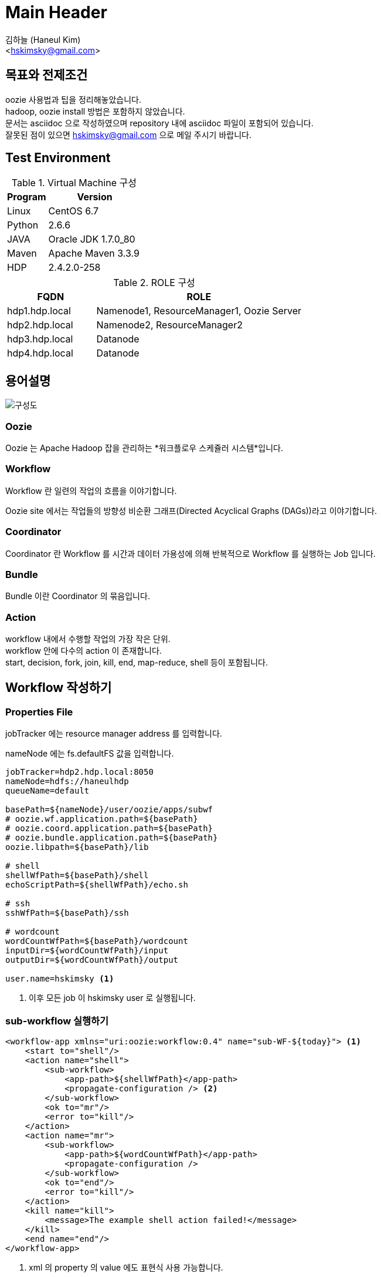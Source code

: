 Main Header
===========
:Author:             김하늘 (Haneul Kim)
:Email:              <hskimsky@gmail.com>
:Date:               2016-09-11
:source-highlighter: coderay

== 목표와 전제조건

oozie 사용법과 팁을 정리해놓았습니다. +
hadoop, oozie install 방법은 포함하지 않았습니다. +
문서는 asciidoc 으로 작성하였으며 repository 내에 asciidoc 파일이 포함되어 있습니다. +
잘못된 점이 있으면 hskimsky@gmail.com 으로 메일 주시기 바랍니다.

== Test Environment

.Virtual Machine 구성
[width="100%",cols="3,7",frame="topbot",options="header"]
|======================
|Program |Version
|Linux   |CentOS 6.7
|Python  |2.6.6
|JAVA    |Oracle JDK 1.7.0_80
|Maven   |Apache Maven 3.3.9
|HDP     |2.4.2.0-258
|======================

.ROLE 구성
[width="100%",cols="3,7",frame="topbot",options="header"]
|======================
|FQDN           |ROLE
|hdp1.hdp.local |Namenode1, ResourceManager1, Oozie Server
|hdp2.hdp.local |Namenode2, ResourceManager2
|hdp3.hdp.local |Datanode
|hdp4.hdp.local |Datanode
|======================

== 용어설명

image::images/oozie.png[구성도]

=== *Oozie*

Oozie 는 Apache Hadoop 잡을 관리하는 *워크플로우 스케쥴러 시스템*입니다.

=== *Workflow*

Workflow 란 일련의 작업의 흐름을 이야기합니다.

Oozie site 에서는 작업들의 방향성 비순환 그래프(Directed Acyclical Graphs (DAGs))라고 이야기합니다.

=== *Coordinator*

Coordinator 란 Workflow 를 시간과 데이터 가용성에 의해 반복적으로 Workflow 를 실행하는 Job 입니다.

=== *Bundle*

Bundle 이란 Coordinator 의 묶음입니다.

=== *Action*

workflow 내에서 수행할 작업의 가장 작은 단위. +
workflow 안에 다수의 action 이 존재합니다. +
start, decision, fork, join, kill, end, map-reduce, shell 등이 포함됩니다.

== Workflow 작성하기

=== Properties File

jobTracker 에는 resource manager address 를 입력합니다.

nameNode 에는 fs.defaultFS 값을 입력합니다.

[source,properties]
----
jobTracker=hdp2.hdp.local:8050
nameNode=hdfs://haneulhdp
queueName=default

basePath=${nameNode}/user/oozie/apps/subwf
# oozie.wf.application.path=${basePath}
# oozie.coord.application.path=${basePath}
# oozie.bundle.application.path=${basePath}
oozie.libpath=${basePath}/lib

# shell
shellWfPath=${basePath}/shell
echoScriptPath=${shellWfPath}/echo.sh

# ssh
sshWfPath=${basePath}/ssh

# wordcount
wordCountWfPath=${basePath}/wordcount
inputDir=${wordCountWfPath}/input
outputDir=${wordCountWfPath}/output

user.name=hskimsky <1>
----
<1> 이후 모든 job 이 hskimsky user 로 실행됩니다.

=== sub-workflow 실행하기

[source,xml]
----
<workflow-app xmlns="uri:oozie:workflow:0.4" name="sub-WF-${today}"> <1>
    <start to="shell"/>
    <action name="shell">
        <sub-workflow>
            <app-path>${shellWfPath}</app-path>
            <propagate-configuration /> <2>
        </sub-workflow>
        <ok to="mr"/>
        <error to="kill"/>
    </action>
    <action name="mr">
        <sub-workflow>
            <app-path>${wordCountWfPath}</app-path>
            <propagate-configuration />
        </sub-workflow>
        <ok to="end"/>
        <error to="kill"/>
    </action>
    <kill name="kill">
        <message>The example shell action failed!</message>
    </kill>
    <end name="end"/>
</workflow-app>
----
<1> xml 의 property 의 value 에도 표현식 사용 가능합니다.
<2> 현재 properties 를 sub-workflow 로 전달합니다.

=== shell 실행하기

[source,xml]
----
<workflow-app xmlns="uri:oozie:workflow:0.4" name="shell-WF-${today}">
    <start to="echoShell"/>
    <action name="echoShell">
        <shell xmlns="uri:oozie:shell-action:0.2"> <1>
            <job-tracker>${jobTracker}</job-tracker>
            <name-node>${nameNode}</name-node>
            <configuration>
                <property>
                    <name>oozie.launcher.mapred.job.queue.name</name>
                    <value>${queueName}</value>
                </property>
            </configuration>
            <exec>${echoScriptPath}</exec>
            <argument>arg1</argument>
            <argument>arg2</argument>
            <env-var>TZ=KST</env-var>
            <env-var>TZ2=KST2</env-var>
            <file>${echoScriptPath}#${echoScriptPath}</file>
            <capture-output/> <2>
        </shell>
        <ok to="end"/>
        <error to="kill"/>
    </action>
    <kill name="kill">
        <message>The example shell action failed!</message>
    </kill>
    <end name="end"/>
</workflow-app>
----
<1> job-tracker, name-node, exec, argument, env-var, file, capture-output 순서로 작성합니다.
<2> echo "key=value" 형태로 출력 시 이후 진행되는 workflow 에서 ${wf:actionData(\'echoShell')[\'key']} 형태로 사용 가능합니다.

=== map-reduce 실행하기

[source,xml]
----
<workflow-app xmlns="uri:oozie:workflow:0.4" name="wordcount-wf-${today}">
    <start to="wordcount"/>
    <action name="wordcount">
        <map-reduce>
            <job-tracker>${jobTracker}</job-tracker>
            <name-node>${nameNode}</name-node>
            <prepare>
                <delete path="${outputDir}/${today}"/>
            </prepare>
            <configuration>
                <property>
                    <name>oozie.launcher.mapreduce.job.queuename</name>
                    <value>${queueName}</value>
                </property>
                <property>
                    <name>mapreduce.job.queuename</name>
                    <value>${queueName}</value>
                </property>
                <property>
                    <name>mapred.mapper.new-api</name>
                    <value>true</value>
                </property>
                <property>
                    <name>mapred.reducer.new-api</name>
                    <value>true</value>
                </property>
                <property>
                    <name>mapreduce.map.class</name>
                    <value>org.apache.hadoop.examples.WordCount$TokenizerMapper</value>
                </property>
                <property>
                    <name>mapreduce.reduce.class</name>
                    <value>org.apache.hadoop.examples.WordCount$IntSumReducer</value>
                </property>
                <property>
                    <name>mapred.output.key.class</name>
                    <value>org.apache.hadoop.io.Text</value>
                </property>
                <property>
                    <name>mapred.output.value.class</name>
                    <value>org.apache.hadoop.io.IntWritable</value>
                </property>
                <property>
                    <name>mapred.input.dir</name>
                    <value>${inputDir}</value>
                </property>
                <property>
                    <name>mapred.output.dir</name>
                    <value>${outputDir}/${today}</value>
                </property>
            </configuration>
        </map-reduce>
        <ok to="end"/>
        <error to="kill"/>
    </action>
    <kill name="kill">
        <message>${wf:errorCode("wordcount")}</message>
    </kill>
    <end name="end"/>
</workflow-app>
----

=== ssh 실행하기

[IMPORTANT]
*Oozie Server 를 실행시키는 user* (hdp 의 경우 oozie) 와 *host 의 user* 와 *키교환*이 돼있어야 실행 가능합니다.

아래 명령어를 oozie 에서 실행하기 위한 xml 예제입니다.

ssh root@hdp3.hdp.local \'su - hdfs -c "hdfs dfs -chown -R hskimsky:hskimsky /tmp/test/hskimsky"'

[source,xml]
----
<workflow-app xmlns="uri:oozie:workflow:0.4" name="ssh-WF-${today}">
    <start to="echoSsh"/>
    <action name="echoSsh">
        <ssh xmlns="uri:oozie:ssh-action:0.2">
            <host>root@hdp3.hdp.local</host>
            <command>su</command>
            <arg>-</arg>
            <arg>hdfs</arg>
            <arg>-c</arg>
            <arg>"hdfs dfs -chown -R hskimsky:hskimsky /tmp/test/hskimsky"</arg>
            <capture-output/>
        </ssh>
        <ok to="end"/>
        <error to="kill"/>
    </action>
    <kill name="kill">
        <message>The example ssh action failed!</message>
    </kill>
    <end name="end"/>
</workflow-app>
----

[IMPORTANT]
*shell action 과 ssh action 의 차이점* +
shell action 은 hadoop node 중 하나에서 custom script 나 shell command 를 실행할 수 있고 +
ssh action 은 hadoop node 가 아닌 다른 원격지에서도 실행할 수 있습니다. +
그리고 shell action 은 Oozie launcher 를 통해 실행되지만, ssh action 은 Oozie server 에서 초기화됩니다.

=== decision node

[source,xml]
----
<workflow-app name="[WF-DEF-NAME]" xmlns="uri:oozie:workflow:0.1">
    ...
    <decision name="[NODE-NAME]">
        <switch>
            <case to="[NODE_NAME]">[PREDICATE]</case>
            <case to="[NODE_NAME]">[PREDICATE]</case>
            ...
            <default to="[NODE_NAME]"/>
        </switch>
    </decision>
    ...
</workflow-app>
----

=== fork, join node

[source,xml]
----
<workflow-app name="[WF-DEF-NAME]" xmlns="uri:oozie:workflow:0.1">
    ...
    <fork name="[FORK-NODE-NAME]">
        <path start="[NODE-NAME]" />
        <path start="[NODE-NAME]" />
        ...
    </fork>
    ...
    <join name="[JOIN-NODE-NAME]" to="[NODE-NAME]" />
    ...
</workflow-app>
----

=== coordinator

이틀 전 날짜 기준으로 매일 0시 0분에 실행하는 예제입니다.

nominal time 이란 실행돼야 하는 시간을 의미합니다.

[source,xml]
----
<coordinator-app name="subWF-coord" frequency="0 0 * * *" start="${start}T00:00+0900" end="${end}T00:00+0900" timezone="GMT+0900" xmlns="uri:oozie:coordinator:0.4">
    <action>
        <workflow>
            <app-path>${basePath}</app-path>
            <configuration>
                <property>
                    <name>today</name>
                    <value>${coord:formatTime(coord:dateOffset(coord:nominalTime(), -2, "DAY"), "yyyyMMdd")}</value>
                </property>
            </configuration>
        </workflow>
    </action>
</coordinator-app>
----

[TIP]
frequency="0 0 * * *" start="2016-09-09T00:00+0900" end="2016-09-12T00:00+0900" timezone="GMT+0900" 와 같이 설정 된 상태에서 +
현재 시간이 2016-09-10 12:34 이라면 +
9일 0시에 실행됐어야 하는 coordinator 와 +
10일 0시에 실행됐어야 하는 coordinator 2개가 5분 간격으로 실행됩니다. +
oozie.service.CoordMaterializeTriggerService.lookup.interval 값을 설정하여 실행간격을 설정할 수 있습니다. +
coordinator 로 실행 된 workflow 의 elapsed time 이 위 설정 시간보다 오래 걸릴 경우 다음 workflow 는 대기합니다.

=== bundle

위에서 작성한 coordinator 를 실행시키는 bundle 입니다.

[source,xml]
----
<bundle-app name="subWF-bundle" xmlns:xsi="http://www.w3.org/2001/XMLSchema-instance" xmlns="uri:oozie:bundle:0.2">
    <parameters>
        <property>
            <name>start</name>
            <value>${today}</value>
        </property>
        <property>
            <name>end</name>
            <value>2050-12-31</value>
        </property>
    </parameters>
    <coordinator name="subWF-coord">
        <app-path>${basePath}</app-path>
        <configuration>
            <property>
                <name>start</name>
                <value>${start}</value>
            </property>
            <property>
                <name>end</name>
                <value>${end}</value>
            </property>
        </configuration>
    </coordinator>
</bundle-app>
----

=== bundle 실행하기

위 bundle 을 실행하는 스크립트 입니다.

[source,bash]
----
#! /bin/bash
cat global.properties > merge_bundle.properties
echo 'oozie.bundle.application.path=${basePath}' >> merge_bundle.properties
today=$(date +%Y-%m-%d)
oozie job -oozie http://localhost:11000/oozie -config merge_bundle.properties -run -Dtoday=${today}
----

== 자주 사용하는 명령어

oozieService=http://localhost:11000/oozie +
prop=/PATH/TO/PROPERTIES/FILE

-Dkey=value 를 추가하여 실행할 경우 properties 파일에서 불러오듯이 ${key} 형식으로 사용 가능합니다.

=== run

처음 실행 시 Run 은 0 입니다.

oozie job -oozie <OOZIE_SERVICE> -run -config <PROP> [-Dkey=value]

=== rerun

Workflow 의 STATUS 가 SUCCEEDED/KILLED/FAILED 셋 중 하나인 경우에만 가능합니다.

rerun 시 Run 이 1 증가합니다.

image::images/rerun.png[Rerun]

[IMPORTANT]
`반드시 아래 2개의 property 중 1개만 포함하여 실행합니다.` +
`oozie.wf.rerun.skip.nodes` +
`oozie.wf.rerun.failnodes` +

==== skip

지정한 action 들을 skip 하여 rerun 합니다.

oozie.wf.rerun.skip.nodes 는 `,` 로 구분하여 지정합니다.

skip node 는 이전에 성공했던 action 만 지정 가능합니다.

oozie job -oozie <OOZIE_SERVICE> -rerun <JOB_ID> -Doozie.wf.rerun.skip.nodes=NODE1[,NODE2, ...] [-config <PROP>] [-Dkey=value]

==== fail

실패한 action 부터 실행할지 여부를 true 또는 false 로 지정합니다.

oozie job -oozie <OOZIE_SERVICE> -rerun <JOB_ID> -Doozie.wf.rerun.failnodes={true|false} [-config <PROP>] [-Dkey=value]

=== validate

xml 이 유효한지 검증합니다.

oozie validate ${PATH_TO_WORKFLOW_XML_FILE}

=== kill

실행 중인 Oozie job 을 kill 합니다.

oozie job -oozie <OOZIE_SERVICE> -kill <JOB_ID>

== 각종 팁

=== Oozie XML File

xml 파일의 이름은 workflow.xml 또는 coordinator.xml 또는 bundle.xml 이어야만 합니다.

workflow 실행시 properties file 에 oozie.wf.application.path 값에 workflow.xml 의 경로를 지정합니다.

coordinator 실행시 properties file 에 oozie.coord.application.path 값에 coordinator.xml 의 경로를 지정합니다.

bundle 실행시 properties file 에 oozie.bundle.application.path 값에 bundle.xml 의 경로를 지정합니다.

[IMPORTANT]
따라서 properties 파일에는 +
`oozie.wf.application.path` +
`oozie.coord.application.path` +
`oozie.bundle.application.path` +
위 3개 중 1개만 존재해야 합니다.

=== Oozie Config File

Config File 에 대한 TIP

[TIP]
properties 파일 또는 xml 파일(hadoop configuration.xml 형식) 2가지 형태가 사용 가능합니다. +
property 우선순위: System property > 파일 내에서 나중에 지정된 value

[IMPORTANT]
Oozie XML File 에서 사용 할 변수는 key 에 . 이 포함되어서는 안됩니다.

=== Namenode HA 적용

Namenode 가 이중화 되었을 경우 아래를 추가하면 하나의 namenode 가 죽어도 실행 가능해집니다.

<NAMESERVICE> 와 <NAMENODE1>, <NAMENODE2> 는 각자 환경에 맞게 변경합니다.

[TIP]
nameNode=hdfs://<NAMESERVICE> +
oozie.launcher.dfs.nameservices=<NAMESERVICE> +
oozie.launcher.dfs.ha.namenodes.<NAMESERVICE>=<NAMENODE1>,<NAMENODE2> +
oozie.launcher.dfs.namenode.rpc-address.<NAMESERVICE>.<NAMENODE1>=<NAMENODE1_URL> +
oozie.launcher.dfs.namenode.rpc-address.<NAMESERVICE>.<NAMENODE2>=<NAMENODE2_URL> +
oozie.launcher.dfs.namenode.http-address.<NAMESERVICE>.<NAMENODE1>=<NAMENODE1_HTTP_URL> +
oozie.launcher.dfs.namenode.http-address.<NAMESERVICE>.<NAMENODE2>=<NAMENODE2_HTTP_URL> +
oozie.launcher.dfs.namenode.https-address.<NAMESERVICE>.<NAMENODE1>=<NAMENODE1_HTTPS_URL> +
oozie.launcher.dfs.namenode.https-address.<NAMESERVICE>.<NAMENODE2>=<NAMENODE2_HTTPS_URL> +
oozie.launcher.dfs.client.failover.proxy.provider.<NAMESERVICE>=org.apache.hadoop.hdfs.server.namenode.ha.ConfiguredFailoverProxyProvider

.적용 예
[source,properties]
----
...
nameNode=hdfs://haneulhdp
oozie.launcher.dfs.nameservices=haneulhdp
oozie.launcher.dfs.ha.namenodes.haneulhdp=nn1,nn2
oozie.launcher.dfs.namenode.rpc-address.haneulhdp.nn1=hdp1.hdp.local:8020
oozie.launcher.dfs.namenode.rpc-address.haneulhdp.nn2=hdp2.hdp.local:8020
oozie.launcher.dfs.namenode.http-address.haneulhdp.nn1=hdp1.hdp.local:50070
oozie.launcher.dfs.namenode.http-address.haneulhdp.nn2=hdp2.hdp.local:50070
oozie.launcher.dfs.namenode.https-address.haneulhdp.nn1=hdp1.hdp.local:50470
oozie.launcher.dfs.namenode.https-address.haneulhdp.nn2=hdp2.hdp.local:50470
oozie.launcher.dfs.client.failover.proxy.provider.haneulhdp=org.apache.hadoop.hdfs.server.namenode.ha.ConfiguredFailoverProxyProvider
...
----

=== exceeds max number (1000) of files/dirs to delete in <prepare>

https://github.com/apache/oozie/blob/master/sharelib/oozie/src/main/java/org/apache/oozie/action/hadoop/FSLauncherURIHandler.java

prepare 에서 1000개 이상의 directory 또는 file 을 delete 하기 위해서는 properties 파일에 아래를 추가합니다.

<MAX_VALUE> 대신 원하는 값을 입력합니다.

[TIP]
oozie.action.fs.glob.max=<MAX_VALUE>

.적용 예
[source,properties]
----
...
oozie.action.fs.glob.max=5000
...
----

=== workflow 가 시작하지 않거나 계속 PREP 상태인 경우

properties file 의 설정값을 잘 확인합니다.

jobTracker 가 제대로 설정 돼있지 않을 경우 이럴 수 있습니다.

jobTracker 에 yarn.resourcemanager.address 값을 입력합니다.

=== Oozie web console 에서 timezone 설정

image::images/timezone.png[Timezone]

[TIP]
이는 쿠키에 저장하는 방식이기 때문에 사용자마다 해야한다.

=== Oozie web console 수정하기

/usr/hdp/2.4.2.0-258/oozie/oozie-server/webapps/oozie/oozie-console.js 파일을 수정한다.

시작은 initConsole() 이란 function 이고 ExtJS 에 대한 지식이 필요하다.

=== Oozie Notification 받기

https://github.com/HaNeul-Kim/oozie_notification

지정된 url 로 Oozie 의 각종 알림을 받을 수 있다.

[IMPORTANT]
$jobId, $status, $nodeName, $actionId 는 그대로 써준다.

.적용 예
[source,properties]
----
...
oozie.wf.workflow.notification.url=http://hdp1.hdp.local:11001/workflow/$jobId/$status
oozie.wf.action.notification.url=http://hdp1.hdp.local:11001/workflow/$jobId/$nodeName/$status
oozie.coord.action.notification.url=http://hdp1.hdp.local:11001/coordinator/$actionId/$status
...
----

=== Oozie launcher queue name 설정하기

`oozie.launcher.mapred.job.queue.name` 또는 `oozie.launcher.mapreduce.job.queuename` 값을 설정한다.

== `The end. Thanks.`

== References

* http://oozie.apache.org/
* http://oozie.apache.org/docs/4.2.0/
* https://github.com/apache/oozie
* http://www.dbguide.net/
